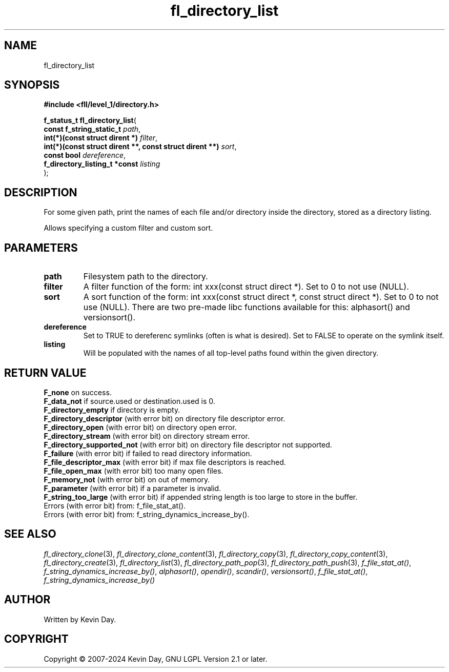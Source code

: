 .TH fl_directory_list "3" "February 2024" "FLL - Featureless Linux Library 0.6.10" "Library Functions"
.SH "NAME"
fl_directory_list
.SH SYNOPSIS
.nf
.B #include <fll/level_1/directory.h>
.sp
\fBf_status_t fl_directory_list\fP(
    \fBconst f_string_static_t                                \fP\fIpath\fP,
    \fBint(*)(const struct dirent *)                          \fP\fIfilter\fP,
    \fBint(*)(const struct dirent **, const struct dirent **) \fP\fIsort\fP,
    \fBconst bool                                             \fP\fIdereference\fP,
    \fBf_directory_listing_t *const                           \fP\fIlisting\fP
);
.fi
.SH DESCRIPTION
.PP
For some given path, print the names of each file and/or directory inside the directory, stored as a directory listing.
.PP
Allows specifying a custom filter and custom sort.
.SH PARAMETERS
.TP
.B path
Filesystem path to the directory.

.TP
.B filter
A filter function of the form: int xxx(const struct direct *). Set to 0 to not use (NULL).

.TP
.B sort
A sort function of the form: int xxx(const struct direct *, const struct direct *). Set to 0 to not use (NULL). There are two pre-made libc functions available for this: alphasort() and versionsort().

.TP
.B dereference
Set to TRUE to dereferenc symlinks (often is what is desired). Set to FALSE to operate on the symlink itself.

.TP
.B listing
Will be populated with the names of all top-level paths found within the given directory.

.SH RETURN VALUE
.PP
\fBF_none\fP on success.
.br
\fBF_data_not\fP if source.used or destination.used is 0.
.br
\fBF_directory_empty\fP if directory is empty.
.br
\fBF_directory_descriptor\fP (with error bit) on directory file descriptor error.
.br
\fBF_directory_open\fP (with error bit) on directory open error.
.br
\fBF_directory_stream\fP (with error bit) on directory stream error.
.br
\fBF_directory_supported_not\fP (with error bit) on directory file descriptor not supported.
.br
\fBF_failure\fP (with error bit) if failed to read directory information.
.br
\fBF_file_descriptor_max\fP (with error bit) if max file descriptors is reached.
.br
\fBF_file_open_max\fP (with error bit) too many open files.
.br
\fBF_memory_not\fP (with error bit) on out of memory.
.br
\fBF_parameter\fP (with error bit) if a parameter is invalid.
.br
\fBF_string_too_large\fP (with error bit) if appended string length is too large to store in the buffer.
.br
Errors (with error bit) from: f_file_stat_at().
.br
Errors (with error bit) from: f_string_dynamics_increase_by().
.SH SEE ALSO
.PP
.nh
.ad l
\fIfl_directory_clone\fP(3), \fIfl_directory_clone_content\fP(3), \fIfl_directory_copy\fP(3), \fIfl_directory_copy_content\fP(3), \fIfl_directory_create\fP(3), \fIfl_directory_list\fP(3), \fIfl_directory_path_pop\fP(3), \fIfl_directory_path_push\fP(3), \fIf_file_stat_at()\fP, \fIf_string_dynamics_increase_by()\fP, \fIalphasort()\fP, \fIopendir()\fP, \fIscandir()\fP, \fIversionsort()\fP, \fIf_file_stat_at()\fP, \fIf_string_dynamics_increase_by()\fP
.ad
.hy
.SH AUTHOR
Written by Kevin Day.
.SH COPYRIGHT
.PP
Copyright \(co 2007-2024 Kevin Day, GNU LGPL Version 2.1 or later.

